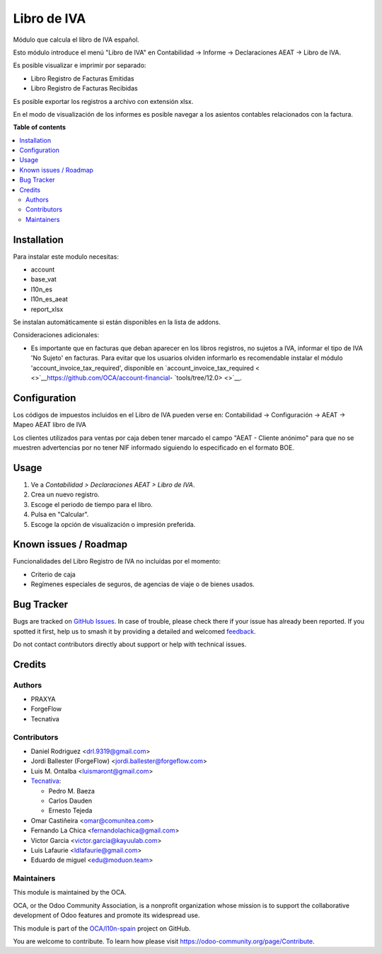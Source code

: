 ============
Libro de IVA
============

.. 
   !!!!!!!!!!!!!!!!!!!!!!!!!!!!!!!!!!!!!!!!!!!!!!!!!!!!
   !! This file is generated by oca-gen-addon-readme !!
   !! changes will be overwritten.                   !!
   !!!!!!!!!!!!!!!!!!!!!!!!!!!!!!!!!!!!!!!!!!!!!!!!!!!!
   !! source digest: sha256:2153134bfab5a2d9535f8f5442cb3c86c5d18b4abe10349f89318f4d2a546f21
   !!!!!!!!!!!!!!!!!!!!!!!!!!!!!!!!!!!!!!!!!!!!!!!!!!!!

.. |badge1| image:: https://img.shields.io/badge/maturity-Beta-yellow.png
    :target: https://odoo-community.org/page/development-status
    :alt: Beta
.. |badge2| image:: https://img.shields.io/badge/licence-AGPL--3-blue.png
    :target: http://www.gnu.org/licenses/agpl-3.0-standalone.html
    :alt: License: AGPL-3
.. |badge3| image:: https://img.shields.io/badge/github-OCA%2Fl10n--spain-lightgray.png?logo=github
    :target: https://github.com/OCA/l10n-spain/tree/17.0/l10n_es_vat_book
    :alt: OCA/l10n-spain
.. |badge4| image:: https://img.shields.io/badge/weblate-Translate%20me-F47D42.png
    :target: https://translation.odoo-community.org/projects/l10n-spain-17-0/l10n-spain-17-0-l10n_es_vat_book
    :alt: Translate me on Weblate
.. |badge5| image:: https://img.shields.io/badge/runboat-Try%20me-875A7B.png
    :target: https://runboat.odoo-community.org/builds?repo=OCA/l10n-spain&target_branch=17.0
    :alt: Try me on Runboat

|badge1| |badge2| |badge3| |badge4| |badge5|

Módulo que calcula el libro de IVA español.

Esto módulo introduce el menú "Libro de IVA" en Contabilidad -> Informe
-> Declaraciones AEAT -> Libro de IVA.

Es posible visualizar e imprimir por separado:

-  Libro Registro de Facturas Emitidas
-  Libro Registro de Facturas Recibidas

Es posible exportar los registros a archivo con extensión xlsx.

En el modo de visualización de los informes es posible navegar a los
asientos contables relacionados con la factura.

**Table of contents**

.. contents::
   :local:

Installation
============

Para instalar este modulo necesitas:

-  account
-  base_vat
-  l10n_es
-  l10n_es_aeat
-  report_xlsx

Se instalan automáticamente si están disponibles en la lista de addons.

Consideraciones adicionales:

-  Es importante que en facturas que deban aparecer en los libros
   registros, no sujetos a IVA, informar el tipo de IVA 'No Sujeto' en
   facturas. Para evitar que los usuarios olviden informarlo es
   recomendable instalar el módulo 'account_invoice_tax_required',
   disponible en `account_invoice_tax_required
   < <>`__\ https://github.com/OCA/account-financial-
   `tools/tree/12.0> <>`__.

Configuration
=============

Los códigos de impuestos incluidos en el Libro de IVA pueden verse en:
Contabilidad -> Configuración -> AEAT -> Mapeo AEAT libro de IVA

Los clientes utilizados para ventas por caja deben tener marcado el
campo "AEAT - Cliente anónimo" para que no se muestren advertencias por
no tener NIF informado siguiendo lo especificado en el formato BOE.

Usage
=====

1. Ve a *Contabilidad > Declaraciones AEAT > Libro de IVA*.
2. Crea un nuevo registro.
3. Escoge el periodo de tiempo para el libro.
4. Pulsa en "Calcular".
5. Escoge la opción de visualización o impresión preferida.

Known issues / Roadmap
======================

Funcionalidades del Libro Registro de IVA no incluídas por el momento:

-  Criterio de caja
-  Regímenes especiales de seguros, de agencias de viaje o de bienes
   usados.

Bug Tracker
===========

Bugs are tracked on `GitHub Issues <https://github.com/OCA/l10n-spain/issues>`_.
In case of trouble, please check there if your issue has already been reported.
If you spotted it first, help us to smash it by providing a detailed and welcomed
`feedback <https://github.com/OCA/l10n-spain/issues/new?body=module:%20l10n_es_vat_book%0Aversion:%2017.0%0A%0A**Steps%20to%20reproduce**%0A-%20...%0A%0A**Current%20behavior**%0A%0A**Expected%20behavior**>`_.

Do not contact contributors directly about support or help with technical issues.

Credits
=======

Authors
-------

* PRAXYA
* ForgeFlow
* Tecnativa

Contributors
------------

-  Daniel Rodriguez <drl.9319@gmail.com>
-  Jordi Ballester (ForgeFlow) <jordi.ballester@forgeflow.com>
-  Luis M. Ontalba <luismaront@gmail.com>
-  `Tecnativa <https://www.tecnativa.com/>`__:

   -  Pedro M. Baeza
   -  Carlos Dauden
   -  Ernesto Tejeda

-  Omar Castiñeira <omar@comunitea.com>
-  Fernando La Chica <fernandolachica@gmail.com>
-  Victor Garcia <victor.garcia@kayuulab.com>
-  Luis Lafaurie <ldlafaurie@gmail.com>
-  Eduardo de miguel <edu@moduon.team>

Maintainers
-----------

This module is maintained by the OCA.

.. image:: https://odoo-community.org/logo.png
   :alt: Odoo Community Association
   :target: https://odoo-community.org

OCA, or the Odoo Community Association, is a nonprofit organization whose
mission is to support the collaborative development of Odoo features and
promote its widespread use.

This module is part of the `OCA/l10n-spain <https://github.com/OCA/l10n-spain/tree/17.0/l10n_es_vat_book>`_ project on GitHub.

You are welcome to contribute. To learn how please visit https://odoo-community.org/page/Contribute.
